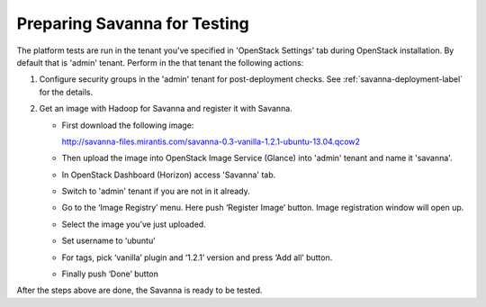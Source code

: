 Preparing Savanna for Testing
+++++++++++++++++++++++++++++
The platform tests are run in the tenant you've specified in
'OpenStack Settings' tab during OpenStack installation. By default that is
'admin' tenant. Perform in the that tenant the following actions:

1. Configure security groups in the 'admin' tenant for post-deployment checks.
   See :ref:`savanna-deployment-label` for the details.
2. Get an image with Hadoop for Savanna and register it with Savanna.

   * First download the following image:

     http://savanna-files.mirantis.com/savanna-0.3-vanilla-1.2.1-ubuntu-13.04.qcow2

   * Then upload the image into OpenStack Image Service (Glance) into
     'admin' tenant and name it 'savanna'.

   * In OpenStack Dashboard (Horizon) access 'Savanna' tab.

   * Switch to 'admin' tenant if you are not in it already.

   * Go to the ‘Image Registry’ menu. Here push ‘Register Image’ button.
     Image registration window will open up.

   * Select the image you’ve just uploaded.

   * Set username to ‘ubuntu’

   * For tags, pick ‘vanilla’ plugin and ‘1.2.1’ version and press
     ‘Add all’ button.

   * Finally push ‘Done’ button

After the steps above are done, the Savanna is ready to be tested.
